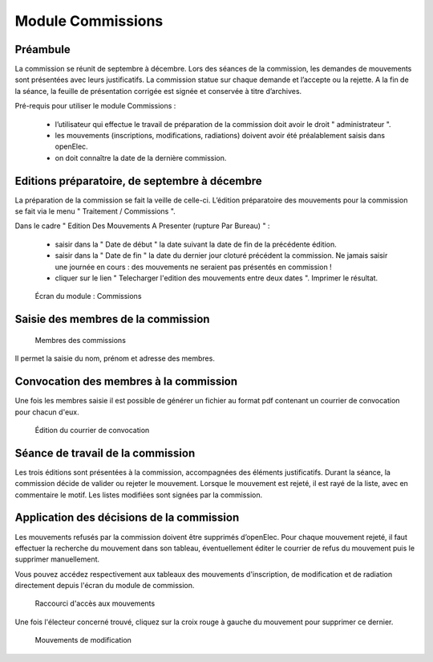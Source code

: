 ##################
Module Commissions
##################

Préambule
=========

La commission se réunit de septembre à décembre. Lors des séances de la
commission, les demandes de mouvements sont présentées avec leurs
justificatifs. La commission statue sur chaque demande et l’accepte ou
la rejette. A la fin de la séance, la feuille de présentation corrigée
est signée et conservée à titre d’archives.

Pré-requis pour utiliser le module Commissions :

    * l’utilisateur qui effectue le travail de préparation de la commission doit avoir le droit " administrateur ".

    * les mouvements (inscriptions, modifications, radiations) doivent avoir été préalablement saisis dans openElec.

    * on doit connaître la date de la dernière commission.


Editions préparatoire, de septembre à décembre
==============================================

La préparation de la commission se fait la veille de celle-ci.
L’édition préparatoire des mouvements pour la commission se fait
via le menu " Traitement / Commissions ".

Dans le cadre " Edition Des Mouvements A Presenter (rupture Par Bureau) " :

    * saisir dans la " Date de début " la date suivant la date de fin de la précédente édition.
    * saisir dans la " Date de fin " la date du dernier jour cloturé précédent la commission. Ne jamais saisir une journée en cours : des mouvements ne seraient pas présentés en commission !
    * cliquer sur le lien " Telecharger l'edition des mouvements entre deux dates ". Imprimer le résultat.

.. figure:: module_commission.png

    Écran du module : Commissions


Saisie des membres de la commission
===================================

.. figure:: module_commission_membres.png

    Membres des commissions

Il permet la saisie du nom, prénom et adresse des membres.

Convocation des membres à la commission
=======================================

Une fois les membres saisie il est possible de générer un fichier au format pdf contenant un courrier de convocation pour chacun d'eux.

.. figure:: module_commission_convocation.png

    Édition du courrier de convocation

Séance de travail de la commission
==================================

Les trois éditions sont présentées à la commission, accompagnées des
éléments justificatifs. Durant la séance, la commission décide de
valider ou rejeter le mouvement. Lorsque le mouvement est rejeté, il
est rayé de la liste, avec en commentaire le motif. Les listes
modifiées sont signées par la commission.

Application des décisions de la commission
==========================================

Les mouvements refusés par la commission doivent être supprimés
d’openElec. Pour chaque mouvement rejeté, il faut effectuer la recherche
du mouvement dans son tableau, éventuellement éditer le courrier de refus du mouvement
puis le supprimer manuellement.

Vous pouvez accédez respectivement aux tableaux des mouvements
d'inscription, de modification et de radiation directement
depuis l'écran du module de commission.

.. figure:: module_commission_boutons.png

    Raccourci d'accès aux mouvements

Une fois l'électeur concerné trouvé, cliquez sur la croix rouge à gauche
du mouvement pour supprimer ce dernier.

.. figure:: module_commission_mouvements.png

    Mouvements de modification
